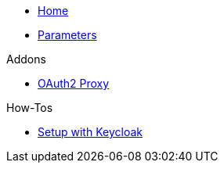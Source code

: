 * xref:index.adoc[Home]
* xref:references/parameters.adoc[Parameters]

.Addons
** xref:references/addon-oauth2-proxy.adoc[OAuth2 Proxy]

.How-Tos
* xref:how-tos/setup-keycloak.adoc[Setup with Keycloak]
